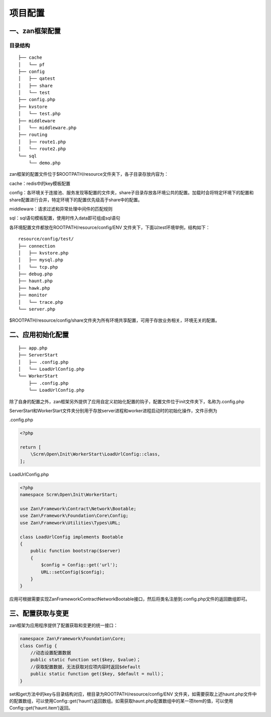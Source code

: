 项目配置
========

一、zan框架配置
~~~~~~~~~~~~~~~

目录结构
^^^^^^^^

::

    ├── cache
    │   └── pf
    ├── config
    │   ├── qatest
    │   ├── share
    │   └── test
    ├── config.php
    ├── kvstore
    │   └── test.php
    ├── middleware
    │   └── middleware.php
    ├── routing
    │   ├── route1.php
    │   └── route2.php
    └── sql
        └── demo.php

zan框架的配置文件位于$ROOTPATH/resource文件夹下，各子目录存放内容为：

cache：redis中的key模板配置

config：各环境关于连接池、服务发现等配置的文件夹，share子目录存放各环境公共的配置。加载时会将特定环境下的配置和share配置进行合并，特定环境下的配置优先级高于share中的配置。

middleware：请求过滤和异常处理中间件的匹配规则

sql：sql语句模板配置，使用时传入data即可组成sql语句

各环境配置文件都放在ROOTPATH/resource/config/ENV
文件夹下，下面以test环境举例，结构如下：

::

    resource/config/test/
    ├── connection
    │   ├── kvstore.php
    │   ├── mysql.php
    │   └── tcp.php
    ├── debug.php
    ├── haunt.php
    ├── hawk.php
    ├── monitor
    │   └── trace.php
    └── server.php

$ROOTPATH/resource/config/share文件夹为所有环境共享配置，可用于存放业务相关，环境无关的配置。

二、应用初始化配置
~~~~~~~~~~~~~~~~~~

::

    ├── app.php
    ├── ServerStart
    │   ├── .config.php
    │   └── LoadUrlConfig.php
    └── WorkerStart
        ├── .config.php
        └── LoadUrlConfig.php

除了自身的配置之外，zan框架另外提供了应用自定义初始化配置的钩子，配置文件位于init文件夹下，名称为.config.php

ServerStart和WorkerStart文件夹分别用于存放server进程和worker进程启动时的初始化操作，文件示例为

.config.php

.. code:: php

    <?php

    return [
        \Scrm\Open\Init\WorkerStart\LoadUrlConfig::class,
    ];

LoadUrlConfig.php

.. code:: php

    <?php
    namespace Scrm\Open\Init\WorkerStart;

    use Zan\Framework\Contract\Network\Bootable;
    use Zan\Framework\Foundation\Core\Config;
    use Zan\Framework\Utilities\Types\URL;

    class LoadUrlConfig implements Bootable
    {
        public function bootstrap($server)
        {
            $config = Config::get('url');
            URL::setConfig($config);
        }
    }

应用可根据需要实现Zan\Framework\Contract\Network\Bootable接口，然后将类名注册到.config.php文件的返回数组即可。

三、配置获取与变更
~~~~~~~~~~~~~~~~~~

zan框架为应用程序提供了配置获取和变更的统一接口：

.. code:: php

    namespace Zan\Framework\Foundation\Core;
    class Config {
        //动态设置配置数据
        public static function set($key, $value)；
        //获取配置数据，无法获取对应项内容时返回$default
        public static function get($key, $default = null)；
    }

set和get方法中的key与目录结构对应，根目录为ROOTPATH/resource/config/ENV
文件夹，如需要获取上述haunt.php文件中的配置数组，可以使用Config::get(’haunt‘)返回数组。如需获取haunt.php配置数组中的某一项item的值，可以使用Config::get(’haunt.item‘)返回。

